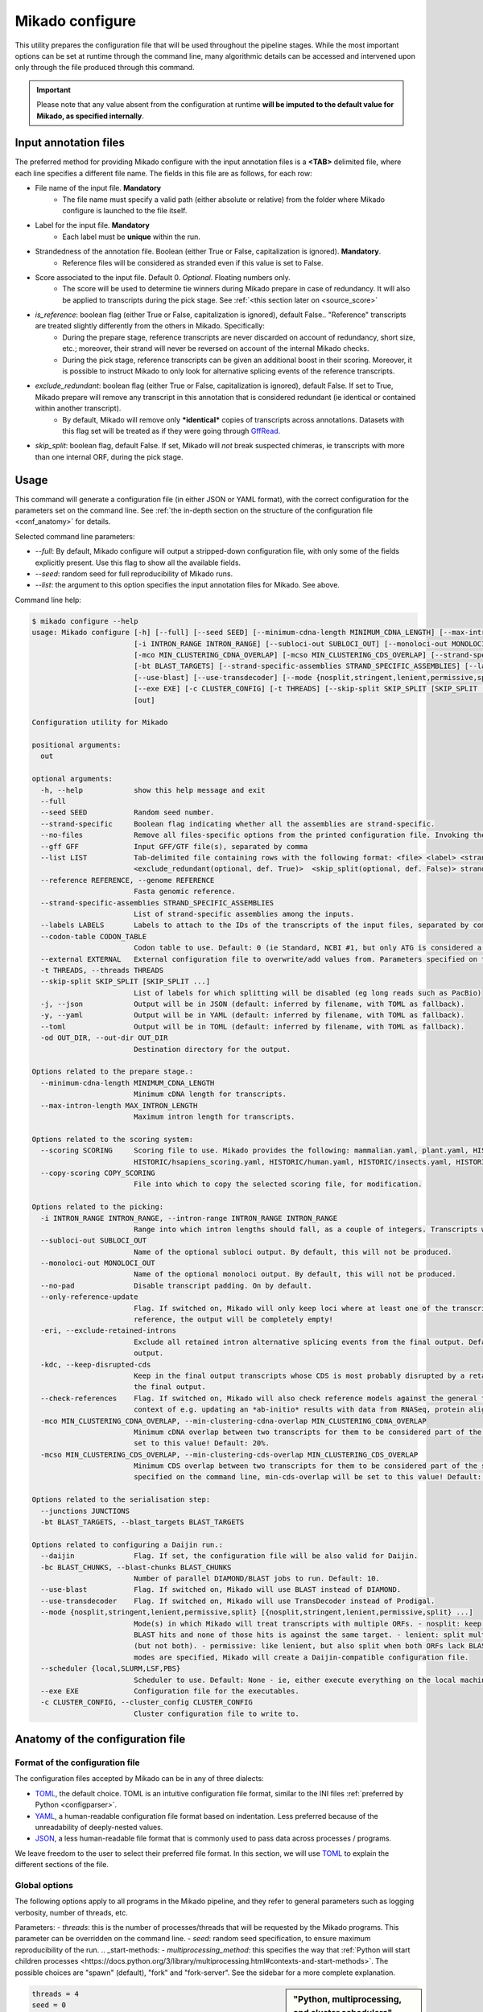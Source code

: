 .. _SQLAlchemy: http://www.sqlalchemy.org/
.. _Portcullis: https://github.com/maplesond/portcullis
.. _BED12: https://genome.ucsc.edu/FAQ/FAQformat.html#format1
.. _GffRead: https://github.com/gpertea/gffread
.. _JSON: https://www.json.org/
.. _TOML: https://toml.io/
.. _YAML: https://yaml.org/
.. _configparser: https://docs.python.org/3/library/configparser.html
.. _configure:

Mikado configure
================

This utility prepares the configuration file that will be used throughout the pipeline stages.
While the most important options can be set at runtime through the command line, many algorithmic details can be accessed and intervened upon only through the file produced through this command.

.. important::

  Please note that any value absent from the configuration at runtime **will be imputed to the default value for Mikado, as specified internally**.


.. _input_file_list:

Input annotation files
~~~~~~~~~~~~~~~~~~~~~~

The preferred method for providing Mikado configure with the input annotation files is a **<TAB>** delimited file, where each line specifies a different file name.
The fields in this file are as follows, for each row:

.. <file> <label> <strandedness(def. False)> <score(optional, def. 0)> <is_reference(optional, def. False)>
                        <exclude_redundant(optional, def. True)> strandedness, is_reference and exclude_redundant must be boolean values (True, False) score must be a valid floating number.

- File name of the input file. **Mandatory**
    - The file name must specify a valid path (either absolute or relative) from the folder where Mikado configure is launched to the file itself.
- Label for the input file. **Mandatory**
    - Each label must be **unique** within the run.
- Strandedness of the annotation file. Boolean (either True or False, capitalization is ignored). **Mandatory**.
    - Reference files will be considered as stranded even if this value is set to False.
- Score associated to the input file. Default 0. *Optional*. Floating numbers only.
    - The score will be used to determine tie winners during Mikado prepare in case of redundancy. It will also be applied to transcripts during the pick stage. See :ref:`<this section later on <source_score>`
- *is_reference*: boolean flag (either True or False, capitalization is ignored), default False.. "Reference" transcripts are treated slightly differently from the others in Mikado. Specifically:
    - During the prepare stage, reference transcripts are never discarded on account of redundancy, short size, etc.; moreover, their strand will never be reversed on account of the internal Mikado checks.
    - During the pick stage, reference transcripts can be given an additional boost in their scoring. Moreover, it is possible to instruct Mikado to only look for alternative splicing events of the reference transcripts.
- *exclude_redundant*: boolean flag (either True or False, capitalization is ignored), default False. If set to True, Mikado prepare will remove any transcript in this annotation that is considered redundant (ie identical or contained within another transcript).
    - By default, Mikado will remove only ***identical*** copies of transcripts across annotations. Datasets with this flag set will be treated as if they were going through GffRead_.
- *skip_split*: boolean flag, default False. If set, Mikado will *not* break suspected chimeras, ie transcripts with more than one internal ORF, during the pick stage.


Usage
~~~~~

This command will generate a configuration file (in either JSON or YAML format), with the correct configuration for the parameters set on the command line. See :ref:`the in-depth section on the structure of the configuration file <conf_anatomy>` for details.

Selected command line parameters:

- *--full*: By default, Mikado configure will output a stripped-down configuration file, with only some of the fields explicitly present. Use this flag to show all the available fields.
- *--seed*: random seed for full reproducibility of Mikado runs.
- *--list*: the argument to this option specifies the input annotation files for Mikado. See above.

Command line help:

.. code-block::

    $ mikado configure --help
    usage: Mikado configure [-h] [--full] [--seed SEED] [--minimum-cdna-length MINIMUM_CDNA_LENGTH] [--max-intron-length MAX_INTRON_LENGTH] [--scoring SCORING] [--copy-scoring COPY_SCORING]
                            [-i INTRON_RANGE INTRON_RANGE] [--subloci-out SUBLOCI_OUT] [--monoloci-out MONOLOCI_OUT] [--no-pad] [--only-reference-update] [-eri] [-kdc] [--check-references]
                            [-mco MIN_CLUSTERING_CDNA_OVERLAP] [-mcso MIN_CLUSTERING_CDS_OVERLAP] [--strand-specific] [--no-files | --gff GFF | --list LIST] [--reference REFERENCE] [--junctions JUNCTIONS]
                            [-bt BLAST_TARGETS] [--strand-specific-assemblies STRAND_SPECIFIC_ASSEMBLIES] [--labels LABELS] [--codon-table CODON_TABLE] [--external EXTERNAL] [--daijin] [-bc BLAST_CHUNKS]
                            [--use-blast] [--use-transdecoder] [--mode {nosplit,stringent,lenient,permissive,split} [{nosplit,stringent,lenient,permissive,split} ...]] [--scheduler {local,SLURM,LSF,PBS}]
                            [--exe EXE] [-c CLUSTER_CONFIG] [-t THREADS] [--skip-split SKIP_SPLIT [SKIP_SPLIT ...]] [-j | -y | --toml] [-od OUT_DIR]
                            [out]

    Configuration utility for Mikado

    positional arguments:
      out

    optional arguments:
      -h, --help            show this help message and exit
      --full
      --seed SEED           Random seed number.
      --strand-specific     Boolean flag indicating whether all the assemblies are strand-specific.
      --no-files            Remove all files-specific options from the printed configuration file. Invoking the "--gff" option will disable this flag.
      --gff GFF             Input GFF/GTF file(s), separated by comma
      --list LIST           Tab-delimited file containing rows with the following format: <file> <label> <strandedness(def. False)> <score(optional, def. 0)> <is_reference(optional, def. False)>
                            <exclude_redundant(optional, def. True)>  <skip_split(optional, def. False)> strandedness, is_reference, exclude_redundant and skip_split must be boolean values (True, False) score must be a valid floating number.
      --reference REFERENCE, --genome REFERENCE
                            Fasta genomic reference.
      --strand-specific-assemblies STRAND_SPECIFIC_ASSEMBLIES
                            List of strand-specific assemblies among the inputs.
      --labels LABELS       Labels to attach to the IDs of the transcripts of the input files, separated by comma.
      --codon-table CODON_TABLE
                            Codon table to use. Default: 0 (ie Standard, NCBI #1, but only ATG is considered a valid start codon.
      --external EXTERNAL   External configuration file to overwrite/add values from. Parameters specified on the command line will take precedence over those present in the configuration file.
      -t THREADS, --threads THREADS
      --skip-split SKIP_SPLIT [SKIP_SPLIT ...]
                            List of labels for which splitting will be disabled (eg long reads such as PacBio)
      -j, --json            Output will be in JSON (default: inferred by filename, with TOML as fallback).
      -y, --yaml            Output will be in YAML (default: inferred by filename, with TOML as fallback).
      --toml                Output will be in TOML (default: inferred by filename, with TOML as fallback).
      -od OUT_DIR, --out-dir OUT_DIR
                            Destination directory for the output.

    Options related to the prepare stage.:
      --minimum-cdna-length MINIMUM_CDNA_LENGTH
                            Minimum cDNA length for transcripts.
      --max-intron-length MAX_INTRON_LENGTH
                            Maximum intron length for transcripts.

    Options related to the scoring system:
      --scoring SCORING     Scoring file to use. Mikado provides the following: mammalian.yaml, plant.yaml, HISTORIC/athaliana_scoring.yaml, HISTORIC/celegans_scoring.yaml, HISTORIC/dmelanogaster_scoring.yaml,
                            HISTORIC/hsapiens_scoring.yaml, HISTORIC/human.yaml, HISTORIC/insects.yaml, HISTORIC/plants.yaml, HISTORIC/scerevisiae.yaml, HISTORIC/worm.yaml
      --copy-scoring COPY_SCORING
                            File into which to copy the selected scoring file, for modification.

    Options related to the picking:
      -i INTRON_RANGE INTRON_RANGE, --intron-range INTRON_RANGE INTRON_RANGE
                            Range into which intron lengths should fall, as a couple of integers. Transcripts with intron lengths outside of this range will be penalised. Default: (60, 900)
      --subloci-out SUBLOCI_OUT
                            Name of the optional subloci output. By default, this will not be produced.
      --monoloci-out MONOLOCI_OUT
                            Name of the optional monoloci output. By default, this will not be produced.
      --no-pad              Disable transcript padding. On by default.
      --only-reference-update
                            Flag. If switched on, Mikado will only keep loci where at least one of the transcripts is marked as "reference". CAUTION: new and experimental. If no transcript has been marked as
                            reference, the output will be completely empty!
      -eri, --exclude-retained-introns
                            Exclude all retained intron alternative splicing events from the final output. Default: False. Retained intron events that do not dirsupt the CDS are kept by Mikado in the final
                            output.
      -kdc, --keep-disrupted-cds
                            Keep in the final output transcripts whose CDS is most probably disrupted by a retained intron event. Default: False. Mikado will try to detect these instances and exclude them from
                            the final output.
      --check-references    Flag. If switched on, Mikado will also check reference models against the general transcript requirements, and will also consider them as potential fragments. This is useful in the
                            context of e.g. updating an *ab-initio* results with data from RNASeq, protein alignments, etc.
      -mco MIN_CLUSTERING_CDNA_OVERLAP, --min-clustering-cdna-overlap MIN_CLUSTERING_CDNA_OVERLAP
                            Minimum cDNA overlap between two transcripts for them to be considered part of the same locus during the late picking stages. NOTE: if --min-cds-overlap is not specified, it will be
                            set to this value! Default: 20%.
      -mcso MIN_CLUSTERING_CDS_OVERLAP, --min-clustering-cds-overlap MIN_CLUSTERING_CDS_OVERLAP
                            Minimum CDS overlap between two transcripts for them to be considered part of the same locus during the late picking stages. NOTE: if not specified, and --min-cdna-overlap is
                            specified on the command line, min-cds-overlap will be set to this value! Default: 20%.

    Options related to the serialisation step:
      --junctions JUNCTIONS
      -bt BLAST_TARGETS, --blast_targets BLAST_TARGETS

    Options related to configuring a Daijin run.:
      --daijin              Flag. If set, the configuration file will be also valid for Daijin.
      -bc BLAST_CHUNKS, --blast-chunks BLAST_CHUNKS
                            Number of parallel DIAMOND/BLAST jobs to run. Default: 10.
      --use-blast           Flag. If switched on, Mikado will use BLAST instead of DIAMOND.
      --use-transdecoder    Flag. If switched on, Mikado will use TransDecoder instead of Prodigal.
      --mode {nosplit,stringent,lenient,permissive,split} [{nosplit,stringent,lenient,permissive,split} ...]
                            Mode(s) in which Mikado will treat transcripts with multiple ORFs. - nosplit: keep the transcripts whole. - stringent: split multi-orf transcripts if two consecutive ORFs have both
                            BLAST hits and none of those hits is against the same target. - lenient: split multi-orf transcripts as in stringent, and additionally, also when either of the ORFs lacks a BLAST hit
                            (but not both). - permissive: like lenient, but also split when both ORFs lack BLAST hits - split: split multi-orf transcripts regardless of what BLAST data is available. If multiple
                            modes are specified, Mikado will create a Daijin-compatible configuration file.
      --scheduler {local,SLURM,LSF,PBS}
                            Scheduler to use. Default: None - ie, either execute everything on the local machine or use DRMAA to submit and control jobs (recommended).
      --exe EXE             Configuration file for the executables.
      -c CLUSTER_CONFIG, --cluster_config CLUSTER_CONFIG
                            Cluster configuration file to write to.

.. _conf_anatomy:

Anatomy of the configuration file
~~~~~~~~~~~~~~~~~~~~~~~~~~~~~~~~~

Format of the configuration file
--------------------------------

The configuration files accepted by Mikado can be in any of three dialects:

- TOML_, the default choice. TOML is an intuitive configuration file format, similar to the INI files :ref:`preferred by Python <configparser>`.
- YAML_, a human-readable configuration file format based on indentation. Less preferred because of the unreadability of deeply-nested values.
- JSON_, a less human-readable file format that is commonly used to pass data across processes / programs.

We leave freedom to the user to select their preferred file format. In this section, we will use TOML_ to explain the different sections of the file.

Global options
--------------

The following options apply to all programs in the Mikado pipeline, and they refer to general parameters such as logging verbosity, number of threads, etc.

Parameters:
- *threads*: this is the number of processes/threads that will be requested by the Mikado programs. This parameter can be overridden on the command line.
- *seed*: random seed specification, to ensure maximum reproducibility of the run.
.. _start-methods:
- *multiprocessing_method*: this specifies the way that :ref:`Python will start children processes <https://docs.python.org/3/library/multiprocessing.html#contexts-and-start-methods>`. The possible choices are "spawn" (default), "fork" and "fork-server". See the sidebar for a more complete explanation.

.. _scheduler-multiprocessing:
.. sidebar:: "Python, multiprocessing, and cluster schedulers"

    Some schedulers, in particular SLURM, are not capable to understand that the processes *forked* by Python are still sharing the same memory with the main process, and think instead that each process is using that memory in isolation. As a result, they might think that the Mikado process is using its memory multiplied by the number of processes - depending on when the forking happens - and therefore shut down the program as it *appears* to be using much more memory than needed. For this reason, :ref:`Daijin <Daijin>` forces Mikado to run in **spawn** mode. Although spawning is slower than forking, it happens only once per run, and it has therefore a limited cost in terms of runtime - while greatly reducing the chances of the program being shut down because of spurious "Out of memory" reasons.

.. code-block:: toml

    threads = 4
    seed = 0
    multiprocessing_method = "spawn"

Log settings
~~~~~~~~~~~~

It is possible to set high-level settings for the logs in the ``log_settings`` section:

- log_level: level of the logging for Mikado. Options: *DEBUG, INFO, WARNING, ERROR, CRITICAL*. By default, Mikado will be quiet and output log messages of severity *WARNING* or greater.
- sql_level: level of the logging for messages regarding the database connection (through `SQLAlchemy`_). By default, SQLAlchemy will be set in quiet mode and asked to output only messages of severity *WARNING* or greater.

.. warning:: Mikado and SQLAlchemy can be greatly verbose if asked to output *DEBUG* or *INFO* messages, to the point of slowing down the program significantly due to the amount of writing to disk. Please consider setting the level to *DEBUG* only when there is a real problem to debug, not otherwise!

.. code-block:: toml

    [log_settings]
    # Settings related to the logs. Keys:
    # - sql_level: verbosity for SQL calls. Default: WARNING. In decreasing order: 'DEBUG', 'INFO', 'WARNING', 'ERROR', 'CRITICAL'
    # - log_level: verbosity. Default: INFO. In decreasing order: 'DEBUG', 'INFO', 'WARNING', 'ERROR', 'CRITICAL'
    log_level = "INFO"
    sql_level = "WARNING"
    log = ""

.. _db-settings:

Database settings
-----------------

This section deals with the database settings that will be necessary for the :ref:`serialisation <serialise>` and :ref:`picking <pick>` phases of the pipeline. By default, Mikado will use a `SQLite database <https://www.sqlite.org/>`_, but it currently also supports `MySQL <http://www.mysql.com/>`_ and `PostgreSQL <https://www.postgresql.org/>`_ through SQLAlchemy_. Fields:

- db: name of the database to use. In case the database is SQLite, this will be the database file, otherwise it will be the database *name*.
- dbtype: one of:
  * sqlite
  * mysql
  * postgresql
- dbhost: host where the database is located. **Required with MySQL and PostgreSQL**.
- dbuser: User of the database. **Required with MySQL and PostgreSQL**.
- dbpasswd: Database password. **Required with MySQL and PostgreSQL**.
- dbport: Port to access to the database. It defaults to the normal ports for the selected database.

.. code-block:: toml

    [db_settings]
    # Settings related to DB connection. Parameters:
    # db: the DB to connect to. Required. Default: mikado.db
    # dbtype: Type of DB to use. Choices: sqlite, postgresql, mysql. Default: sqlite.
    db = "/c/Users/lucve/PycharmProjects/EICore/mikado/sample_data/mikado.db"
    dbtype = "sqlite"
    dbhost = "localhost"
    dbuser = ""
    dbpasswd = ""
    dbport = 0

.. _ref-settings:

Reference settings
------------------

This section of the configuration file deals with the reference genome. It specifies two fields:

- genome: the genome FASTA file. **Required**.
- genome_fai: FAI index of the genome. Used by :ref:`Mikado serialise <serialise>`, it can be inferred if left null.
- transcriptome: optional annotation file for the genome. Mikado currently ignores this field, but it is used by :ref:`Daijin <Daijin>` to guide some of the RNA-Seq assemblies.

.. code-block:: yaml

    [reference]
    genome = "chr5.fas.gz"
    genome_fai = ""
    transcriptome = ""

.. _prep-settings:

Settings for the prepare stage
------------------------------

This section of the configuration file deals with the :ref:`prepare stage of Mikado <prepare>`. It specifies the input files, their labels, and which of them are strand specific. The available fields are the following:

.. _canonical-configuration:

- *exclude_redundant*: if set to true, Mikado will only keep one copy of transcripts that are identical or contained into a different transcripts.
  - please note that this *global* values, if set to true, overrides the label-specific

- *canonical*: this voice specifies the splice site donors and acceptors that are considered canonical for the species. By default, Mikado uses the canonical splice site (GT/AG) and the two semi-canonical pairs (GC/AG and AT/AC). Type: Array of two-element arrays, composed by two-letter strings.
- *lenient*: boolean value. If set to *false*, transcripts that either only have non-canonical splice sites or have a mixture of canonical junctions on *both* strands will be **removed** from the output. Otherwise, they will left in, be properly tagged.
- *minimum_cdna_length*: minimum length of the transcripts to be kept.
- *max_intron_length*: Transcripts with introns greater than this will be **discarded**. The default is one million base pairs (effectively disabling the option).
- *strand_specific*: boolean. If set to *true*, **all** input assemblies will be treated as strand-specific, therefore keeping the strand of monoexonic fragments as it was. Multiexonic transcripts will not have their strand reversed even if doing that would mean making some or all non-canonical junctions canonical.
- *strip_cds*: boolean. If set to *true*, the CDS features will be stripped off the input transcripts. This might be necessary for eg transcripts obtained through alignment with `GMAP <http://research-pub.gene.com/gmap/>`_ [GMAP]_.
- *single*: boolean. For debug purposes only. If set to *true*, Mikado will disable multiprocessing.

.. code-block:: toml
    [prepare]
    # Options related to the input data preparation.
    # - procs: Number of processes to use.
    # - strand_specific: if set to True, transcripts will be assumed to be in the correct orientation, no strand flipping or removal
    # - strip_cds: Boolean. It indicates whether to remove the CDS from the predictions during preparation.
    exclude_redundant = false
    minimum_cdna_length = 200
    max_intron_length = 1000000
    strip_cds = false
    single = false
    lenient = false
    strand_specific = false
    canonical = [["GT", "AG"], ["GC", "AG"], ["AT", "AC"]]


Settings for the prepare stage: files settings
^^^^^^^^^^^^^^^^^^^^^^^^^^^^^^^^^^^^^^^^^^^^^^

.. important:: As this section contains multiple linked lists, it is recommended to not edit this part of the configuration file directly, but rather, to rely on the mikado configure utility / mikado prepare interface to set it up. Specifically, setting up this section through the use of a :ref:`file of file names <input_file_list>` is highly recommended.

This sub-section is the most important for `prepare`, as it contains among other things the locations and labels for the input files.

  - *output_dir*: destination folder for the output files and the log. It will be created automatically, if it does not already exist on disk.
  - *out*: name of the output GTF file. Default: *mikado_prepared.gtf*.
  - *out_fasta*: name of the output GTF file. Default: *mikado_prepared.fasta*.
  - *log*: name of the log file. Default: *prepare.log*.
  - *gff*: list of filenames of the input files.
  - *labels*: list of labels associated with the input files.
  - *reference*: list of boolean values, indicating whether each input assembly is to be considered of "reference" quality.
  - *strand_specific_assemblies*: list of boolean values, indicating whether each input assembly is to be considered having a trustworthy strand information, or not.
  - *strip_cds*: list of boolean values, indicating whether the CDS of a given assembly should be ignored.
  - *exclude_redudant*: list of boolean values, indicating whether redundant models prsent in this assembly should be discarded or not.
  - *source_score*: dictionary linking the scores of each different assembly to a specific score, **using the label as key**, which will be applied in two different points:
    + during the prepare stage itself, in order to give an order priority for transcripts that come from different assemblies.
    + during the picking stage, this score will be added to each model from this assembly, therefore influencing the picked models.

.. code-block:: toml

    [prepare.files]
    # Options related to the input and output files.
    # - out: output GTF file
    # - out_fasta: output transcript FASTA file
    # - gff: array of input predictions for this step.
    # - labels: labels to be associated with the input GFFs. Default: None.
    # - reference: these files are treated as reference-like, ie, these transcripts will never get discarded
    #   during the preparation step.
    output_dir = "."
    out = "mikado_prepared.gtf"
    out_fasta = "mikado_prepared.fasta"
    log = "prepare.log"
    gff = ["class.gtf", "cufflinks.gtf", "stringtie.gtf", "trinity.gff3", "reference.gff3"]
    labels = ["cl", "cuff", "st", "tr", "at"]
    strand_specific_assemblies = ["class.gtf", "cufflinks.gtf", "stringtie.gtf", "reference.gff3"]
    reference = [false, false, false, false, true]
    exclude_redundant = [false, false, true, false, true]
    strip_cds = [false, false, false, false, false]

    [prepare.files.source_score]
    cl = 0
    cuff = 0
    st = 1.0
    tr = -0.5
    at = 5.0

.. _serialise-settings:

Settings for the serialisation stage
------------------------------------

This section of the configuration file deals with the :ref:`serialisation stage of Mikado <serialise>`. It specifies the location of the ORF BED12 files from TransDecoder, the location of the XML files from BLAST, the location of portcullis junctions, and other details important at run time. It has the following voices:

- *substitution_matrix*: the matrix used by BLAST or DIAMOND. Default is the standard BLOSUM62.
- *force*: whether the database should be truncated and rebuilt, or just updated.
- *max_objects*: this parameter is quite important when running with a SQLite database. SQLite does not support caching on the disk before committing the changes, so that every change has to be kept in memory. This can become a problem for RAM quite quickly. On the other hand, committing is an expensive operation, and it makes sense to minimise calls as much as possible. This parameter specifies the maximum number of objects Mikado will keep in memory before committing them to the database. The default number of 10 million privileges speed over RAM parsimony.

.. _max-regression::

- *max_regression*: this parameter is a float comprised between 0 and 1. Prodigal and TransDecoder will sometimes output open ORFs even in the presence of an in-frame start codon. Mikado can try to "regress" along the ORF until it finds one such start codon. This parameter imposes how much Mikado will regress, in percentage of the cDNA length.

.. note:: Recent versions of TransDecoder perform by default an analogous process. As such, we advise to keep this switch off if TransDecoder is used.

- *codon_table*: this parameter indicates the codon table to use. We use the `NCBI nomenclature <https://www.ncbi.nlm.nih.gov/Taxonomy/Utils/wprintgc.cgi>`_, with a variation:

  - the code "0" is added to indicate a variation on the standard code (identifier "1"), which differs only in that
    only "ATG" is considered as a valid start codon. This is because *in silico* ORF predictions tend to over-predict
    the presence of non-standard "ATG" codons, which are rare in nature.
- *max_target_seqs*: equivalent to the BLAST+ parameter of the same name - it indicates the maximum number of discrete hits
  that can be assigned to one sequence in the database.
- *single_thread*: boolean, if set to *true* it will forcibly disable multi-threading. Useful mostly for debugging purposes.

.. code-block:: toml

    [serialise]
    # Options related to serialisation
    # - force: whether to drop and reload everything into the DB
    # - files: options related to input files
    # - max_objects: Maximum number of objects to keep in memory while loading data into the database
    # - max_regression: if the ORF lacks a valid start site, this percentage indicates how far
    #   along the sequence Mikado should look for a good start site. Eg. with a value of 0.1,
    #   on a 300bp sequence with an open ORF Mikado would look for an alternative in-frame start codon
    #   in the first 30 bps (10% of the cDNA).
    # - max_target_seqs: equivalently to BLAST, it indicates the maximum number of targets to keep
    #   per blasted sequence.
    # - discard_definition: Boolean. **Deprecated**, it was used for specifying how to load BLAST files.
    # - single_thread: if true, Mikado prepare will force the usage of a single thread in this step.
    # - codon_table: codon table to use for verifying/modifying the ORFs. Default: 0, ie
    #  the universal codon table but enforcing as only valid start codon ATG.
    substitution_matrix = "blosum62"
    max_objects = 10000000
    max_regression = 0.2
    start_adjustment = true
    max_target_seqs = 100000
    force = false
    single_thread = false
    codon_table = 0


Settings for the serialisation stage: files settings
^^^^^^^^^^^^^^^^^^^^^^^^^^^^^^^^^^^^^^^^^^^^^^^^^^^^

This sub-section of the configuration file codifies the location of the input and output files for `serialise`. It contains
the following voices:

.. _reliable_junctions:
- junctions: array of locations of reliable junction files. These must be in BED12 format. The preferred source for this
  is :ref:`Portcullis` [Portcullis]_.
- log: log file.
- orfs: array of locations of ORFs location on the cDNA, as created by eg TransDecoder [Trinity]_.
- output_dir: output directory where the log file and the SQLite database will be written to (if SQLite has been chosen as the database type)
- transcripts: input transcripts. This should be set to be equal to the output of :ref:`Mikado prepare <prepare>`,
  ie the "out_fasta" field of the :ref:`prepare section of the configuration file <prep-settings>`.
- external_scores: this field indicates the location of a tabular file containing additional numeric values to be added to Mikado.
- xml: this array indicates the location of the BLAST output file(s). Please see the :ref:`section on serialisation <serialise_input_blast>` for details. Elements of the array can be:
.. _input_xml:
  + A **custom-formatted** BLAST tabular output file
  + BLAST+ XML files (optionally compressed with gzip)
  + BLAST+ ASN files (optionally compressed with gzip), which will be converted in-memory using ``blast_formatter``
  + a folder containing files of the above types.

.. code-block:: toml

    [serialise.files]
    junctions = ["junctions.bed"]
    xml = []
    blast_loading_debug = false
    external_scores = ""
    orfs = []
    transcripts = "mikado_prepared.fasta"
    log = "serialise.log"
    blast_targets = ["uniprot_sprot_plants.fasta"]
    output_dir = "."

.. _misc-settings:

Settings for the pick stage
---------------------------

This section of the configuration file deals with the :ref:`picking stage of Mikado <pick>`. It specifies details on how to handle BLAST and ORF data, which alternative splicing events are considered as valid during the final stages of the picking, and other important algorithmic details. The section comprises the following subsections:

- alternative_splicing: Options related to which AS events are considered as valid for the primary transcript in a locus.
- chimera_split: Options related to how to handle transcripts with multiple valid ORFs.
- files: Input and output files.
- orf_loading: Options related to how to decide which ORFs to load onto each transcript.
- output_format: options related to how to format the names of the transcripts, the source field of the GFFs, etc.
- run_options: Generic options related either to the general algorithm or to the number of resources requested.
.. _scoring_file_conf:
- scoring_file: This value specifies the :ref:`scoring file <scoring_files>` to be used for Mikado. These can be found in Mikado.configuration.scoring_files.
.. hint:: It is possible to ask for the configuration file to be copied in-place for customisation when calling ``mikado configure``.

Each subsection of the pick configuration will be explained in its own right.

.. _source_score:
Giving different priorities to transcripts from different assemblies
^^^^^^^^^^^^^^^^^^^^^^^^^^^^^^^^^^^^^^^^^^^^^^^^^^^^^^^^^^^^^^^^^^^^

It is possible to specify boni/mali to be assigned to specific labels. Eg, it might be possible to assign a bonus of 1 to any transcript coming from PacBio reads, or a malus to any transcript coming from a given assembler. Example of such a configuration:

.. code-block:: toml

    [prepare.files.source_score]
    cl = 0
    cuff = 0
    st = 1.0
    tr = -0.5
    at = 5.0

In this example, we are prioritising the reference annotation ("at") by five points, the StringTie assembly by 1, and slightly penalising the Trinity assembly with a malus of half a point.

.. _configure-alternative-splicing:

Parameters regarding the alternative splicing
^^^^^^^^^^^^^^^^^^^^^^^^^^^^^^^^^^^^^^^^^^^^^

After selecting the best model for each locus, Mikado will backtrack and try to select valid alternative splicing events. This section deals with how Mikado will operate the selection. In order to be considered as valid potential AS events, transcripts have to satisfy the minimum :ref:`requirements specified in the scoring file <requirements-section>`. These are the available parameters:

- *report*: boolean. Whether to calculate and report possible alternative splicing events at all. By default this is set to true; ***setting this parameter to false will inactivate all the options in this section***.
- *keep_retained_introns*: boolean. It specifies whether transcripts with :ref:`retained introns <retained_intron_definition>` will be accepted as potentially valid AS events. By default, they are.
- *keep_retained_introns*: boolean. It specifies whether transcripts with :ref:`a CDS disrupted by their retained intron <retained_intron_disrupted_cds>` will be accepted as potentially valid AS events. By default, Mikado will exclude them.
- *min_cdna_overlap*: minimum cDNA overlap between the primary transcript and the AS candidate. By default, this is set to 0.5 (50%). It must be a number between 0 and 1.
- *min_cds_overlap*: minimum CDS overlap between the primary transcript and the AS candidate. By default this is set to 0.6, ie 60%. It must be a number between 0 and 1.
- *min_score_perc*: Minimum percentage of the score of the primary transcript that any candidate AS must have to be considered. By default, this is set to 0.5 (50%). It must be a number between 0 and 1.
- *only_confirmed_introns*: boolean. If set to true (default), Mikado will consider as potential AS events only transcripts whose introns *not shared with the primary transcript* are confirmed :ref:`in the dataset of reliable junctions <reliable_junctions>`.
- *redundant_ccodes*: any candidate AS will be :ref:`compared <Compare>` against all the transcripts already retained in the locus. If any of these comparisons returns one of the :ref:`class codes <ccodes>` specified in this array, **the transcript will be ignored**. The rationale is to avoid bringing back multiple minor variations of the same transcript. Default class codes: c, m, _, =, n.
- valid_ccodes: any candidate AS will be :ref:`compared <Compare>` against *the primary transcript* to determine the type of AS event. If the :ref:`class code <ccodes>` is one of those specified in this array, the transcript will be considered further. Valid class codes are within the categories "Alternative splicing", "Extension" with junction F1 lower than 100%, and Overlap (with the exclusion of "m"). Default class codes: j, J, G, h.

.. _pad-configuration:
- pad: boolean option. If set to True, Mikado will try to pad transcripts so that they share the same 5'. Please :ref:`see this section for further information <padding>`.
- ts_max_splices: numerical. When padding is activated, at *most* how many splice junctions can be introduced?
- ts_distance: numerical. When padding is activated, at *most* of how many base pairs can a transcript be extended?

.. warning:: the AS transcript event does not need to be a valid AS event for *all* transcripts in the locus, only against the *primary* transcript.
.. note:: when padding transcripts, Mikado will consider also transcripts with the same intron structure but differing end points (so "=" or "_"). These will be used to expand the UTRs of other transcripts; however, only *one* of these transcripts with identical structures will be reported in the end.

.. code-block:: toml

    [pick.alternative_splicing]
    # Parameters related to alternative splicing reporting.
    # - report: whether to report at all or not the AS events.
    # - min_cds_overlap: minimum overlap between the CDS of the primary transcript and any AS event. Default: 60%.
    # - min_cdna_overlap: minimum overlap between the CDNA of the primary transcript and any AS event.
    # Default: 0% i.e. disabled, we check for the CDS overlap.
    # - keep_retained_introns: Whether to consider as valid AS events where one intron
    # - max_isoforms: Maximum number of isoforms per locus. 1 implies no AS reported. Default: 5
    # is retained compared to the primary or any other valid AS. Default: false.
    # - valid_ccodes: Valid class codes for AS events. Valid codes are in categories
    # 'Alternative splicing', 'Extension' (with junction F1 lower than 100%), and Overlap (exluding m). Default: j, J, g, G, C, h
    # - max_utr_length: Maximum length of the UTR for AS events. Default: 10e6 (i.e. no limit)
    # - max_fiveutr_length: Maximum length of the 5'UTR for AS events. Default: 10e6 (i.e. no limit)
    # - max_threeutr_length: Maximum length of the 5'UTR for AS events. Default: 10e6 (i.e. no limit)
    # - min_score_perc: Minimum score threshold for subsequent AS events. Only transcripts with a score at least (best) * value are retained.
    # - only_confirmed_introns: bring back AS events only when their introns are either present in the primary transcript or in the set of confirmed introns.
    # - pad: boolean switch. If true, Mikado will pad all the transcript in a gene so that their ends are the same
    # - ts_distance: if padding, this is the maximum distance in base-pairs between the starts of transcripts to be considered to be padded together.
    # - ts_max_splices: if padding, this is the maximum amount of splicing junctions that the transcript to pad is allowed to cross. If padding would lead to cross more than this number, the transcript will not be padded.
    report = true
    min_cds_overlap = 0.5
    min_cdna_overlap = 0.6
    keep_retained_introns = true
    keep_cds_disrupted_by_ri = false
    max_isoforms = 10
    valid_ccodes = ["j", "J", "G", "h"]
    redundant_ccodes = ["c", "m", "_", "=", "n"]
    min_score_perc = 0.5
    only_confirmed_introns = true
    ts_distance = 2000
    pad = true
    ts_max_splices = 2

.. _clustering_specifics:

Parameters regarding the clustering of transcripts in loci
^^^^^^^^^^^^^^^^^^^^^^^^^^^^^^^^^^^^^^^^^^^^^^^^^^^^^^^^^^

This section influences how Mikado clusters transcripts in its multi-stage selection. The available parameters are:

- *flank*: numerical. When constructing :ref:`Superloci <superloci>`, Mikado will use this value as the maximum distance
between transcripts for them to be integrated within the same superlocus.
- *cds_only*: boolean. If set to true, during the :ref:`picking stage <pick-algo>` Mikado will consider only the **primary ORF** to evaluate whether two transcripts intersect. Transcripts which eg. share introns in their UTR but have completely unrelated CDSs will be clustered separately. Disabled by default.
- *purge*: boolean. If true, any transcript failing the :ref:`specified requirements <requirements-section>` will be purged out. Otherwise, they will be assigned a score of 0 and might potentially appear in the final output, if no other transcript is present in the locus.
- *simple_overlap_for_monoexonic*: boolean. During the :ref:`second clustering <monosubloci>`, by default monoexonic transcripts are clustered together even if they have a very slight overlap with another transcript. Manually setting this flag to *false* will cause Mikado to cluster monoexonic transcripts only if they have a minimum amount of cDNA and CDS overlap with the other transcripts in the holder.
- *min_cdna_overlap*: numerical, between 0 and 1. Minimum cDNA overlap between two multiexonic transcripts for them to be considered as intersecting, if all other conditions fail.
- *min_cdna_overlap*: numerical, between 0 and 1. Minimum CDS overlap between two multiexonic transcripts for them to be considered as intersecting, if all other conditions fail.

.. code-block:: toml

    [pick.clustering]
    # Parameters related to the clustering of transcripts into loci.
    # - cds_only: boolean, it specifies whether to cluster transcripts only according to their CDS (if present).
    # - min_cds_overlap: minimal CDS overlap for the second clustering.
    # - min_cdna_overlap: minimal cDNA overlap for the second clustering.
    # - flank: maximum distance for transcripts to be clustered within the same superlocus.
    # - remove_overlapping_fragments: boolean, it specifies whether to remove putative fragments.
    # - purge: boolean, it specifies whether to remove transcripts which fail the minimum requirements check - or whether to ignore those requirements altogether.
    # - simple_overlap_for_monoexonic: boolean. If set to true (default), then any overlap mean inclusion in a locus for or against a monoexonic transcript. If set to false, normal controls for the percentage of overlap will apply.
    # - max_distance_for_fragments: maximum distance from a valid locus for another to be considered a fragment.
    cds_only = false
    min_cds_overlap = 0.2
    min_cdna_overlap = 0.2
    purge = true
    flank = 200
    simple_overlap_for_monoexonic = true

.. _fragment_options:

Parameters regarding the detection of putative fragments
^^^^^^^^^^^^^^^^^^^^^^^^^^^^^^^^^^^^^^^^^^^^^^^^^^^^^^^^

This section determines how Mikado treats :ref:`potential fragments in the output <fragments>`. Available options:

- *remove*: boolean, default true. If set to true, fragments will be excluded from the final output; otherwise, they will be printed out, but properly tagged.

- *max_distance*: numerical. For non-overlapping fragments, this value determines the maximum distance from the valid gene. Eg. with the default setting of 2000, a putative fragment at the distance of 1000 will be tagged and dealt with as a fragment; an identical model at a distance of 3000 will be considered as a valid gene and left untouched.

- *valid_class_codes*: valid :ref:`class codes <ccodes>` for potential fragments. Only Class Codes in the categories Overlap, Intronic, Fragment, with the addition of "_", are considered as valid choices.

.. code-block:: toml

    [pick.fragments]
    # Parameters related to the handling of fragments.
    # - remove: boolean. Whether to remove fragments or leave them, properly tagged.
    # - max_distance: maximum distance of a putative fragment from a valid gene.
    # - valid_class_codes: which class codes will be considered as fragments. Default: (p, P, x, X, i, m, _). Choices: '_' plus any class code with category 'Intronic', 'Fragment', or 'Overlap'.
    remove = true
    max_distance = 2000
    valid_class_codes = ["p", "P", "x", "X", "i", "m", "_", "e", "o"]


.. _orf_loading:

Parameters regarding assignment of ORFs to transcripts
^^^^^^^^^^^^^^^^^^^^^^^^^^^^^^^^^^^^^^^^^^^^^^^^^^^^^^

This section of the configuration file deals with how to determine valid ORFs for a transcript from those present in the database. The parameters to control the behaviour of Mikado are the following:

- *minimal_orf_length*: minimal length of the *primary* ORF to be loaded onto the transcript. By default, this is set at 50 **bps** (not aminoacids)
- *minimal_secondary_orf_length*: minimal length of any ORF that can be assigned to the transcript after the first. This value should be set at a **higher setting** than minimal_orf_length, in order to avoid loading uORFs [uORFs]_ into the transcript, leading to :ref:`spurious break downs of the UTRs <chimera_splitting_algorithm>`. Default: 200 bps.
- *strand_specific*: boolean. If set to *true*, only ORFs on the plus strand (ie the same of the cDNA) will be considered. If set to *false*, monoexonic transcripts mihgt have their strand flipped.


.. code-block:: toml

    [pick.orf_loading]
    # Parameters related to ORF loading.
    # - minimal_secondary_orf_length: Minimum length of a *secondary* ORF to be loaded after the first, in bp. Default: 200 bps
    # - minimal_orf_length: Minimum length in bps of an ORF to be loaded, as the primary ORF, onto a transcript. Default: 50 bps
    # - strand_specific: Boolean flag. If set to true, monoexonic transcripts will not have their ORF reversed even if they would have an ORF on the opposite strand.
    minimal_secondary_orf_length = 200
    minimal_orf_length = 50
    strand_specific = true

.. _chimera_splitting_configuration:

Parameters regarding splitting of chimeras
^^^^^^^^^^^^^^^^^^^^^^^^^^^^^^^^^^^^^^^^^^

This section determines how Mikado will deal with :ref:`chimeras <chimera_splitting_algorithm>`. These are the relevant parameters:

- *execute*: boolean. If set to *false*, Mikado will operate in the *nosplit* mode. If set to *true*, the choice of the mode will be determined by the other parameters.
- *skip*: this is list of input assemblies (identified by the label in prepare, :ref:`above <input_file_list>`) that will **never** have the transcripts split.

.. hint:: cDNAs, reference transcripts, and the like should end up in the "skip" category. These are, after all, transcripts
that are presupposed to be originated from a single RNA molecule and therefore without fusions.

- *blast_check*: boolean. Whether to execute the check on the BLAST hits. If set to *false*, Mikado will operate in the *split* mode, unless *execute* is set to *false* (execute takes precedence over the other parameters).
- *blast_params*: this section contains the settings relative to the *permissive*, *lenient* and *stringent* mode.

   * *evalue*: maximum evalue of a hit to be assigned to the transcript and therefore be considered.
   * *hsp_evalue*: maximum evalue of a hsp inside a hit to be considered for the analysis.
   * *leniency*: one of **LENIENT, PERMISSIVE, STRINGENT**. See above for definitions.
   * *max_target_seqs*: integer. when loading BLAST hits from the database, only the first N will be considered for analysis.
   * *minimal_hsp_overlap*: number between 0 and 1. This indicates the overlap that must exist between the HSP and the ORF for the former to be considered for the split.
   .. code section: splitting.py, lines ~152-170

   * *min_overlap_duplication*: in the case of tandem duplicated genes, a chimera will have two ORFs that share the same hits, but possibly in a peculiar way - the HSPs will insist on the same region of the *target* sequence. This parameter controls how much overlap counts as a duplication. The default value is of 0.9 (90%).

.. code-block:: toml

    [pick.chimera_split]
    # Parameters related to the splitting of transcripts in the presence of
    # two or more ORFs. Parameters:
    # - execute: whether to split multi-ORF transcripts at all. Boolean.
    # - blast_check: whether to use BLAST information to take a decision. See blast_params for details.
    # - blast_params: Parameters related to which BLAST data we want to analyse.
    blast_check = true
    execute = true
    skip = [false, false, false, false, false]

    [pick.chimera_split.blast_params]
    # Parameters for the BLAST check prior to splitting.
    # - evalue: Minimum evalue for the whole hit. Default: 1e-6
    # - hsp_evalue: Minimum evalue for any HSP hit (some might be discarded even if the whole hit is valid). Default: 1e-6
    # - leniency: One of 'STRINGENT', 'LENIENT', 'PERMISSIVE'. Default: STRINGENT
    # - max_target_seqs: maximum number of hits to consider. Default: 3
    # - minimal_hsp_overlap: minimum overlap of the ORF with the HSP (*not* reciprocal). Default: 0.8, i.e. 80%
    # - min_overlap_duplication: minimum overlap (in %) for two ORFs to consider them as target duplications. This means that if two ORFs have no HSPs in common, but the coverage of their disjoint HSPs covers more than this % of the length of the *target*, they represent most probably a duplicated gene.
    evalue = 1e-06
    hsp_evalue = 1e-06
    leniency = "PERMISSIVE"
    max_target_seqs = 3
    minimal_hsp_overlap = 0.5
    min_overlap_duplication = 0.8

Parameters regarding input and output files
^^^^^^^^^^^^^^^^^^^^^^^^^^^^^^^^^^^^^^^^^^^

The "files" and "output_format" sections deal respectively with input files for the pick stage and with some basic settings for the GFF output. Options:

- *input*: input GTF file for the run. It should be the one generated by the prepare stage, ie the :ref:`out file of the prepare stage <prep-settings>`.
- *loci_out*: main output file. It contains the winning transcripts, separated in their own gene loci, in GFF3 format. It will also determine the prefix of the *metrics* and *scores* files for this step. See the :ref:`pick manual page for details on the output <pick-output>`.
- *log*: name of the log file. Default: mikado_pick.log
- *monoloci_out*: this optional output file will contain the transcripts that have been passed to the :ref:`monoloci phase <introduction>`. It will also determine the prefix of the *metrics* and *scores* files for this step. See the :ref:`pick manual page for details on the output <pick-output>`.
- *subloci_out*: this optional output file will contain the transcripts that have been passed to the :ref:`subloci phase <introduction>`. It will also determine the prefix of the *metrics* and *scores* files for this step. See the :ref:`pick manual page for details on the output <pick-output>`.

.. code-block:: toml

   [pick.files]
    # Input and output files for Mikado pick.
    # - gff: input GTF/GFF3 file. Default: mikado_prepared.gtf
    # - loci_out: output GFF3 file from Mikado pick. Default: mikado.loci.gff3
    # - subloci_out: optional GFF file with the intermediate subloci. Default: no output
    # - monoloci_out: optional GFF file with the intermediate monoloci. Default: no output
    # - log: log file for this step.
    output_dir = "."
    input = "mikado_prepared.gtf"
    loci_out = "mikado.loci.gff3"
    subloci_out = ""
    monoloci_out = ""
    log = "pick.log"

Parameters regarding the output format
^^^^^^^^^^^^^^^^^^^^^^^^^^^^^^^^^^^^^^

Available parameters:

- *id_prefix*: prefix for all the final Mikado models. The ID will be <prefix>.<chromosome>G<progressive ID>.
- *report_all_orfs*: some Mikado models will have more than one ORF (unless pick is operating in the *split* mode). If this option is set to ``true``, Mikado will report the transcript multiple times, one for each ORF, using different progressive IDs (<model name>.orf<progressive ID>). By default, this option is set to False, and only the primary ORF is reported.
- *source*: prefix for the source field in the output files. Loci GFF3 will have "<prefix>_loci", subloci GFF3s will have "<prefix>_subloci", and monoloci will have "<prefix>_monoloci".

.. code-block:: toml
    [pick.output_format]
    # Parameters related to the output format.
    #   - source: prefix for the source field in the mikado output.
    #   - id_prefix: prefix for the ID of the genes/transcripts in the output
    source = "Mikado"
    id_prefix = "mikado"
    report_all_orfs = false


Generic parameters on the pick run
^^^^^^^^^^^^^^^^^^^^^^^^^^^^^^^^^^

This section deals with other parameters necessary for the run, such as the number of processors to use, but also more important algorithmic parameters such as how to recognise fragments.

Parameters:

- *exclude_cds*: whether to remove CDS/UTR information from the Mikado output. Default: *false*.
- *intron_range*: tuple that indicates the range of lengths in which most introns should fall. Transcripts with introns either shorter or longer than this interval will be potentially penalised, depending on the scoring scheme. For the paper, this parameter was set to a tuple of integers in which *98%* of the introns of the reference annotation were falling (ie cutting out the 1st and 99th percentiles).
- *shm*: boolean. In certain cases, especially when disk access is a severely limiting factor, it might make sense to copy a SQLite database into RAM before querying. If this parameter is set to *true*, Mikado will copy the SQLite database into a temporary file in RAM, and query it from there.
- *only_reference_update*:
- *check_references*:
- *single_thread*: boolean. If set to true, Mikado will completely disable multiprocessing. Useful mostly for debugging reasons.

.. warning:: the shared-memory options are available only on Linux platforms.

.. code-block:: toml

    [pick.run_options]
    # Generic run options.
    # - shm: boolean flag. If set and the DB is sqlite, it will be copied onto the /dev/shm faux partition
    # - exclude_cds: boolean flag. If set, the CDS information will not be printed in Mikado output. Default: false
    # - single_thread: boolean flag. If set, multithreading will be disabled - useful for profiling and debugging.
    shm = false
    exclude_cds = false
    intron_range = [60, 10000]
    only_reference_update = false
    check_references = false
    single_thread = false

Technical details
~~~~~~~~~~~~~~~~~

The configuration file obeys a specific JSON schema which can be found at :download:`Mikado/configuration/configuration_blueprint.json <configuration_blueprint.json>`. Every time a Mikado utility is launched, it checks the configuration file against the schema to validate it. The schema contains non-standard "Comment" and "SimpleComment" string arrays which are used at runtime to generate the comment strings in the YAML output.
